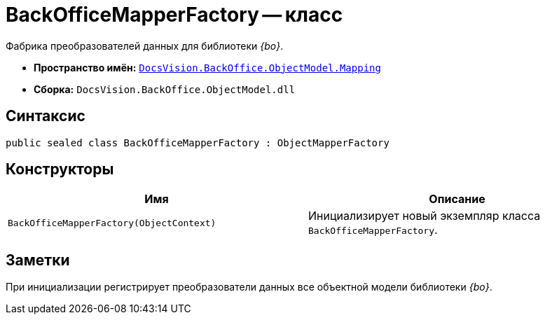 = BackOfficeMapperFactory -- класс

Фабрика преобразователей данных для библиотеки _{bo}_.

* *Пространство имён:* `xref:api/DocsVision/BackOffice/ObjectModel/Mapping/Mapping_NS.adoc[DocsVision.BackOffice.ObjectModel.Mapping]`
* *Сборка:* `DocsVision.BackOffice.ObjectModel.dll`

== Синтаксис

[source,csharp]
----
public sealed class BackOfficeMapperFactory : ObjectMapperFactory
----

== Конструкторы

[cols=",",options="header"]
|===
|Имя |Описание
|`BackOfficeMapperFactory(ObjectContext)` |Инициализирует новый экземпляр класса `BackOfficeMapperFactory`.
|===

== Заметки

При инициализации регистрирует преобразователи данных все объектной модели библиотеки _{bo}_.
